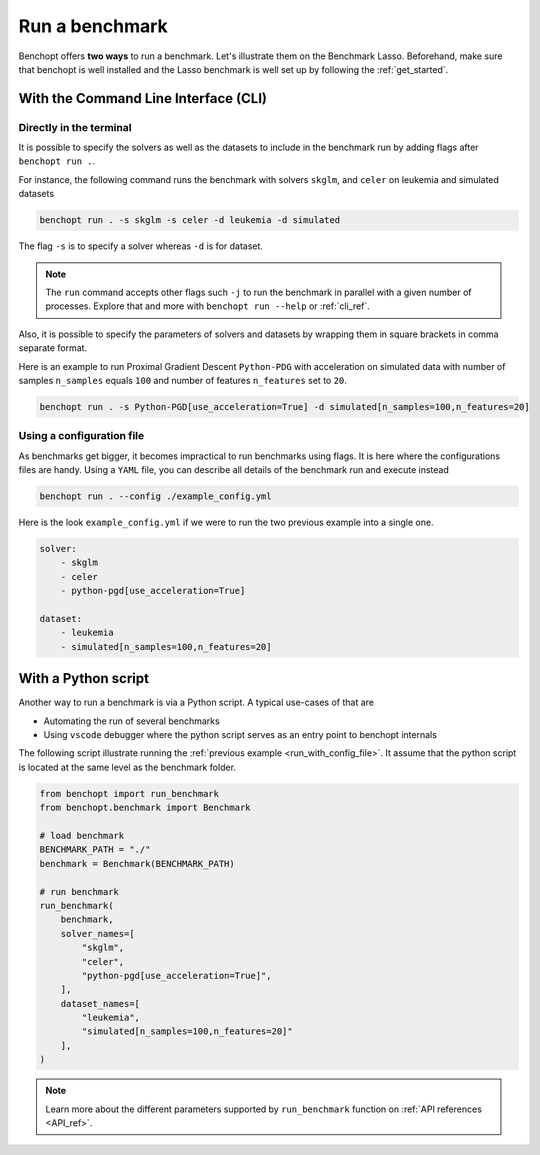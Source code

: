 .. _run_benchmark:

Run a benchmark
===============

Benchopt offers **two ways** to run a benchmark.
Let's illustrate them on the Benchmark Lasso.
Beforehand, make sure that benchopt is well installed
and the Lasso benchmark is well set up by following the :ref:`get_started`.


With the Command Line Interface (CLI)
-------------------------------------

Directly in the terminal
~~~~~~~~~~~~~~~~~~~~~~~~

It is possible to specify the solvers as well as the datasets
to include in the benchmark run by adding flags after ``benchopt run .``.

For instance, the following command runs the benchmark with solvers
``skglm``, and ``celer`` on leukemia and simulated datasets

.. code-block:: bash

    benchopt run . -s skglm -s celer -d leukemia -d simulated

The flag ``-s`` is to specify a solver whereas ``-d`` is for dataset.

.. note::

    The ``run`` command accepts other flags such ``-j`` to run the benchmark in parallel
    with a given number of processes. Explore that and more with ``benchopt run --help``
    or :ref:`cli_ref`. 

Also, it is possible to specify the parameters of solvers and datasets by wrapping them
in square brackets in comma separate format.

Here is an example to run Proximal Gradient Descent ``Python-PDG`` with acceleration
on simulated data with number of samples ``n_samples`` equals ``100`` and number of features
``n_features`` set to ``20``.

.. code-block:: bash

    benchopt run . -s Python-PGD[use_acceleration=True] -d simulated[n_samples=100,n_features=20]


.. _run_with_config_file:

Using a configuration file
~~~~~~~~~~~~~~~~~~~~~~~~~~

As benchmarks get bigger, it becomes impractical to run benchmarks using flags.
It is here where the configurations files are handy. Using a ``YAML`` file, you
can describe all details of the benchmark run and execute instead

.. code-block:: bash

    benchopt run . --config ./example_config.yml

Here is the look ``example_config.yml`` if we were to run the two previous example into a single one.

.. code-block:: yml

    solver:
        - skglm
        - celer
        - python-pgd[use_acceleration=True]

    dataset:
        - leukemia
        - simulated[n_samples=100,n_features=20]


With a Python script
--------------------

Another way to run a benchmark is via a Python script.
A typical use-cases of that are

- Automating the run of several benchmarks
- Using ``vscode`` debugger where the python script serves as an entry point to benchopt internals

The following script illustrate running the :ref:`previous example <run_with_config_file>`.
It assume that the python script is located at the same level as the benchmark folder.

.. code-block:: python

    from benchopt import run_benchmark
    from benchopt.benchmark import Benchmark

    # load benchmark
    BENCHMARK_PATH = "./"
    benchmark = Benchmark(BENCHMARK_PATH)

    # run benchmark
    run_benchmark(
        benchmark,
        solver_names=[
            "skglm",
            "celer",
            "python-pgd[use_acceleration=True]",
        ],
        dataset_names=[
            "leukemia",
            "simulated[n_samples=100,n_features=20]"
        ],
    )

.. note::

    Learn more about the different parameters supported by ``run_benchmark``
    function on :ref:`API references <API_ref>`.
